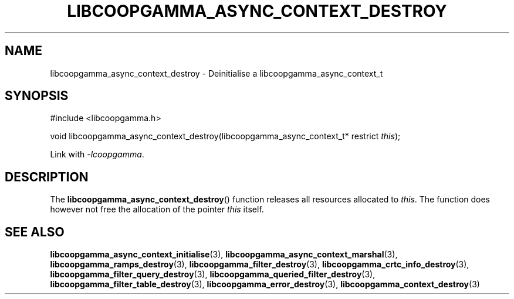 .TH LIBCOOPGAMMA_ASYNC_CONTEXT_DESTROY 3 LIBCOOPGAMMA
.SH "NAME"
libcoopgamma_async_context_destroy - Deinitialise a libcoopgamma_async_context_t
.SH "SYNOPSIS"
.nf
#include <libcoopgamma.h>

void libcoopgamma_async_context_destroy(libcoopgamma_async_context_t* restrict \fIthis\fP);
.fi
.P
Link with
.IR -lcoopgamma .
.SH "DESCRIPTION"
The
.BR libcoopgamma_async_context_destroy ()
function releases all resources allocated
to
.IR this .
The function does however not free the
allocation of the pointer
.IR this
itself.
.SH "SEE ALSO"
.BR libcoopgamma_async_context_initialise (3),
.BR libcoopgamma_async_context_marshal (3),
.BR libcoopgamma_ramps_destroy (3),
.BR libcoopgamma_filter_destroy (3),
.BR libcoopgamma_crtc_info_destroy (3),
.BR libcoopgamma_filter_query_destroy (3),
.BR libcoopgamma_queried_filter_destroy (3),
.BR libcoopgamma_filter_table_destroy (3),
.BR libcoopgamma_error_destroy (3),
.BR libcoopgamma_context_destroy (3)
